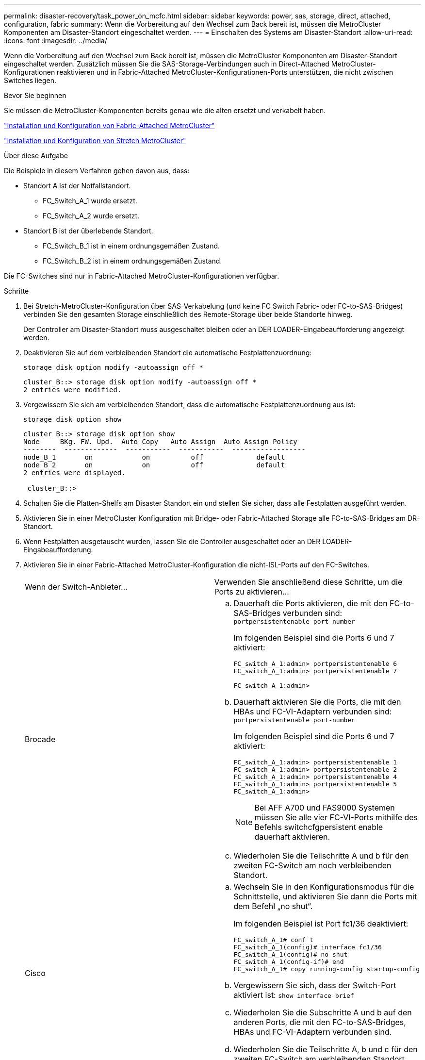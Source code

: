 ---
permalink: disaster-recovery/task_power_on_mcfc.html 
sidebar: sidebar 
keywords: power, sas, storage, direct, attached, configuration, fabric 
summary: Wenn die Vorbereitung auf den Wechsel zum Back bereit ist, müssen die MetroCluster Komponenten am Disaster-Standort eingeschaltet werden. 
---
= Einschalten des Systems am Disaster-Standort
:allow-uri-read: 
:icons: font
:imagesdir: ../media/


[role="lead"]
Wenn die Vorbereitung auf den Wechsel zum Back bereit ist, müssen die MetroCluster Komponenten am Disaster-Standort eingeschaltet werden. Zusätzlich müssen Sie die SAS-Storage-Verbindungen auch in Direct-Attached MetroCluster-Konfigurationen reaktivieren und in Fabric-Attached MetroCluster-Konfigurationen-Ports unterstützen, die nicht zwischen Switches liegen.

.Bevor Sie beginnen
Sie müssen die MetroCluster-Komponenten bereits genau wie die alten ersetzt und verkabelt haben.

link:../install-fc/index.html["Installation und Konfiguration von Fabric-Attached MetroCluster"]

link:../install-stretch/concept_considerations_differences.html["Installation und Konfiguration von Stretch MetroCluster"]

.Über diese Aufgabe
Die Beispiele in diesem Verfahren gehen davon aus, dass:

* Standort A ist der Notfallstandort.
+
** FC_Switch_A_1 wurde ersetzt.
** FC_Switch_A_2 wurde ersetzt.


* Standort B ist der überlebende Standort.
+
** FC_Switch_B_1 ist in einem ordnungsgemäßen Zustand.
** FC_Switch_B_2 ist in einem ordnungsgemäßen Zustand.




Die FC-Switches sind nur in Fabric-Attached MetroCluster-Konfigurationen verfügbar.

.Schritte
. Bei Stretch-MetroCluster-Konfiguration über SAS-Verkabelung (und keine FC Switch Fabric- oder FC-to-SAS-Bridges) verbinden Sie den gesamten Storage einschließlich des Remote-Storage über beide Standorte hinweg.
+
Der Controller am Disaster-Standort muss ausgeschaltet bleiben oder an DER LOADER-Eingabeaufforderung angezeigt werden.

. Deaktivieren Sie auf dem verbleibenden Standort die automatische Festplattenzuordnung:
+
`storage disk option modify -autoassign off *`

+
[listing]
----
cluster_B::> storage disk option modify -autoassign off *
2 entries were modified.
----
. Vergewissern Sie sich am verbleibenden Standort, dass die automatische Festplattenzuordnung aus ist:
+
`storage disk option show`

+
[listing]
----
cluster_B::> storage disk option show
Node     BKg. FW. Upd.  Auto Copy   Auto Assign  Auto Assign Policy
--------  -------------  -----------  -----------  ------------------
node_B_1       on            on          off             default
node_B_2       on            on          off             default
2 entries were displayed.

 cluster_B::>
----
. Schalten Sie die Platten-Shelfs am Disaster Standort ein und stellen Sie sicher, dass alle Festplatten ausgeführt werden.
. Aktivieren Sie in einer MetroCluster Konfiguration mit Bridge- oder Fabric-Attached Storage alle FC-to-SAS-Bridges am DR-Standort.
. Wenn Festplatten ausgetauscht wurden, lassen Sie die Controller ausgeschaltet oder an DER LOADER-Eingabeaufforderung.
. Aktivieren Sie in einer Fabric-Attached MetroCluster-Konfiguration die nicht-ISL-Ports auf den FC-Switches.
+
|===


| Wenn der Switch-Anbieter... | Verwenden Sie anschließend diese Schritte, um die Ports zu aktivieren... 


 a| 
Brocade
 a| 
.. Dauerhaft die Ports aktivieren, die mit den FC-to-SAS-Bridges verbunden sind: `portpersistentenable port-number`
+
Im folgenden Beispiel sind die Ports 6 und 7 aktiviert:

+
[listing]
----
FC_switch_A_1:admin> portpersistentenable 6
FC_switch_A_1:admin> portpersistentenable 7

FC_switch_A_1:admin>
----
.. Dauerhaft aktivieren Sie die Ports, die mit den HBAs und FC-VI-Adaptern verbunden sind: `portpersistentenable port-number`
+
Im folgenden Beispiel sind die Ports 6 und 7 aktiviert:

+
[listing]
----
FC_switch_A_1:admin> portpersistentenable 1
FC_switch_A_1:admin> portpersistentenable 2
FC_switch_A_1:admin> portpersistentenable 4
FC_switch_A_1:admin> portpersistentenable 5
FC_switch_A_1:admin>
----
+

NOTE: Bei AFF A700 und FAS9000 Systemen müssen Sie alle vier FC-VI-Ports mithilfe des Befehls switchcfgpersistent enable dauerhaft aktivieren.

.. Wiederholen Sie die Teilschritte A und b für den zweiten FC-Switch am noch verbleibenden Standort.




 a| 
Cisco
 a| 
.. Wechseln Sie in den Konfigurationsmodus für die Schnittstelle, und aktivieren Sie dann die Ports mit dem Befehl „no shut“.
+
Im folgenden Beispiel ist Port fc1/36 deaktiviert:

+
[listing]
----
FC_switch_A_1# conf t
FC_switch_A_1(config)# interface fc1/36
FC_switch_A_1(config)# no shut
FC_switch_A_1(config-if)# end
FC_switch_A_1# copy running-config startup-config
----
.. Vergewissern Sie sich, dass der Switch-Port aktiviert ist: `show interface brief`
.. Wiederholen Sie die Subschritte A und b auf den anderen Ports, die mit den FC-to-SAS-Bridges, HBAs und FC-VI-Adaptern verbunden sind.
.. Wiederholen Sie die Teilschritte A, b und c für den zweiten FC-Switch am verbleibenden Standort.


|===

